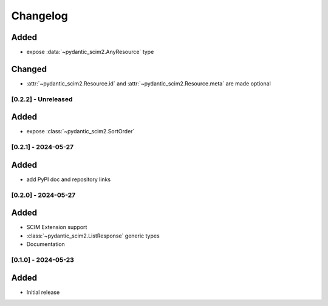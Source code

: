 Changelog
=========

Added
^^^^^
- expose :data:`~pydantic_scim2.AnyResource` type

Changed
^^^^^^^

- :attr:`~pydantic_scim2.Resource.id` and :attr:`~pydantic_scim2.Resource.meta` are made optional

[0.2.2] - Unreleased
--------------------

Added
^^^^^
- expose :class:`~pydantic_scim2.SortOrder`

[0.2.1] - 2024-05-27
--------------------

Added
^^^^^
- add PyPI doc and repository links

[0.2.0] - 2024-05-27
--------------------

Added
^^^^^
- SCIM Extension support
- :class:`~pydantic_scim2.ListResponse` generic types
- Documentation

[0.1.0] - 2024-05-23
--------------------

Added
^^^^^
- Initial release
